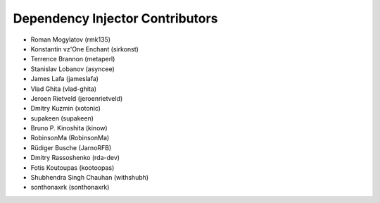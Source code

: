 Dependency Injector Contributors
================================

+ Roman Mogylatov (rmk135)
+ Konstantin vz'One Enchant (sirkonst)
+ Terrence Brannon (metaperl)
+ Stanislav Lobanov (asyncee)
+ James Lafa (jameslafa)
+ Vlad Ghita (vlad-ghita)
+ Jeroen Rietveld (jeroenrietveld)
+ Dmitry Kuzmin (xotonic)
+ supakeen (supakeen)
+ Bruno P. Kinoshita (kinow)
+ RobinsonMa (RobinsonMa)
+ Rüdiger Busche (JarnoRFB)
+ Dmitry Rassoshenko (rda-dev)
+ Fotis Koutoupas (kootoopas)
+ Shubhendra Singh Chauhan (withshubh)
+ sonthonaxrk (sonthonaxrk)
